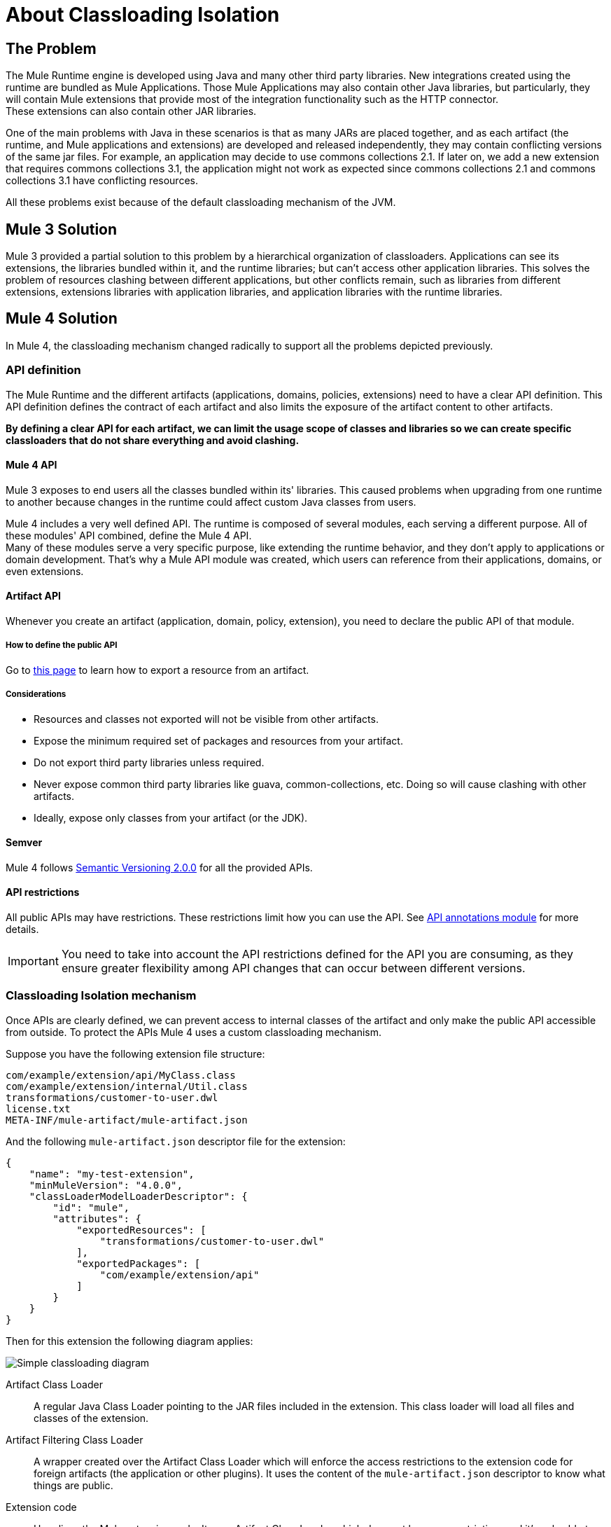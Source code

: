 = About Classloading Isolation

== The Problem

The Mule Runtime engine is developed using Java and many other third party libraries. New integrations created using the runtime are bundled as Mule Applications. Those Mule Applications may also contain other Java libraries, but particularly, they will contain Mule extensions that provide most of the integration functionality such as the HTTP connector. +
These extensions can also contain other JAR libraries.

One of the main problems with Java in these scenarios is that as many JARs are placed together, and as each artifact (the runtime, and Mule applications and extensions) are developed and released independently, they may contain conflicting versions of the same jar files. For example, an application may decide to use commons collections 2.1. If later on, we add a new extension that requires commons collections 3.1, the application might not work as expected since commons collections 2.1 and commons collections 3.1 have conflicting resources.

All these problems exist because of the default classloading mechanism of the JVM.

== Mule 3 Solution

Mule 3 provided a partial solution to this problem by a hierarchical organization of classloaders. Applications can see its extensions, the libraries bundled within it, and the runtime libraries; but can't access other application libraries. This solves the problem of resources clashing between different applications, but other conflicts remain, such as libraries from different extensions, extensions libraries with application libraries, and application libraries with the runtime libraries.

== Mule 4 Solution

In Mule 4, the classloading mechanism changed radically to support all the problems depicted previously.

=== API definition

The Mule Runtime and the different artifacts (applications, domains, policies, extensions) need to have a clear API definition. This API definition defines the contract of each artifact and also limits the exposure of the artifact content to other artifacts.

*By defining a clear API for each artifact, we can limit the usage scope of classes and libraries so we can create specific classloaders that do not share everything and avoid clashing.*

==== Mule 4 API

Mule 3 exposes to end users all the classes bundled within its' libraries. This caused problems when upgrading from one runtime to another because changes in the runtime could affect custom Java classes from users.

Mule 4 includes a very well defined API. The runtime is composed of several modules, each serving a different purpose. All of these modules' API combined, define the Mule 4 API. +
Many of these modules serve a very specific purpose, like extending the runtime behavior, and they don't apply to applications or domain development. That's why a Mule API module was created, which users can reference from their applications, domains, or even extensions.
// The API is can be found here.
// _TODO: add link to module and explain a little bit

==== Artifact API

Whenever you create an artifact (application, domain, policy, extension), you need to declare the public API of that module.

===== How to define the public API

Go to link:how-to-export-resources[this page] to learn how to export a resource from an artifact.

===== Considerations

* Resources and classes not exported will not be visible from other artifacts.
* Expose the minimum required set of packages and resources from your artifact.
* Do not export third party libraries unless required.
* Never expose common third party libraries like guava, common-collections, etc. Doing so will cause clashing with other artifacts.
* Ideally, expose only classes from your artifact (or the JDK).

==== Semver

Mule 4 follows https://semver.org/[Semantic Versioning 2.0.0] for all the provided APIs.

==== API restrictions

All public APIs may have restrictions. These restrictions limit how you can use the API. See https://github.com/mulesoft/api-annotations[API annotations module] for more details.

IMPORTANT: You need to take into account the API restrictions defined for the API you are consuming, as they ensure greater flexibility among API changes that can occur between different versions.

=== Classloading Isolation mechanism

Once APIs are clearly defined, we can prevent access to internal classes of the artifact and only make the public API accessible from outside. To protect the APIs Mule 4 uses a custom classloading mechanism.

Suppose you have the following extension file structure:

----
com/example/extension/api/MyClass.class
com/example/extension/internal/Util.class
transformations/customer-to-user.dwl
license.txt
META-INF/mule-artifact/mule-artifact.json
----

And the following `mule-artifact.json` descriptor file for the extension:

[source, json, linenums]
----
{
    "name": "my-test-extension",
    "minMuleVersion": "4.0.0",
    "classLoaderModelLoaderDescriptor": {
        "id": "mule",
        "attributes": {
            "exportedResources": [
                "transformations/customer-to-user.dwl"
            ],
            "exportedPackages": [
                "com/example/extension/api"
            ]
        }
    }
}
----

Then for this extension the following diagram applies:

image:simple_classloading_diagram.png[Simple classloading diagram]

Artifact Class Loader::
    A regular Java Class Loader pointing to the JAR files included in the extension.  This class loader will load all files and classes of the extension.

Artifact Filtering Class Loader::
    A wrapper created over the Artifact Class Loader which will enforce the access restrictions to the extension code for foreign artifacts (the application or other plugins). It uses the content of the `mule-artifact.json` descriptor to know what things are public.

Extension code::
    Here lives the Mule extension code. It uses Artifact Class Loader which does not have any restriction, and it's only able to locate resources of the plugin itself.

Application Code::
    Here lives the Mule application code. It uses the Artifact Filtering Class Loader of the extension to prevent the application from accessing restricted code or resources.

NOTE: This is an oversimplification of the whole mechanism but provides a clear view of how `mule-artifact.json` exported resources are applied within an application.


== See Also

* link:/mule-user-guide/v/3.9/classloader-control-in-mule[Mule 3 classloading]
* link:/mule-sdk/v/1.1/isolation[Mule SDK - About classloading isolation]

//* link:TODO documentation on how the packager automatically export resources
